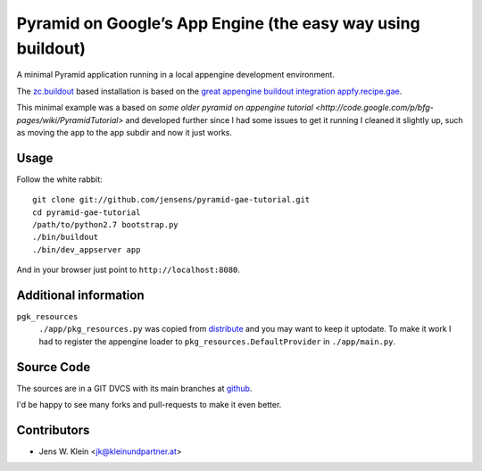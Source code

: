 ============================================================
Pyramid on Google’s App Engine (the easy way using buildout)
============================================================

A minimal Pyramid application running in a local appengine development
environment.

The `zc.buildout <http://pypi.python.org/pypi/zc.buildout>`_ based installation
is based on the `great appengine buildout integration appfy.recipe.gae <http://pypi.python.org/pypi/appfy.recipe.gae/>`_.

This minimal example was a based on `some older pyramid on appengine
tutorial <http://code.google.com/p/bfg-pages/wiki/PyramidTutorial>` and
developed further since I had some issues to get it running I cleaned it
slightly up, such as moving the app to the app subdir and now it just works.

Usage
=====

Follow the white rabbit::

    git clone git://github.com/jensens/pyramid-gae-tutorial.git
    cd pyramid-gae-tutorial
    /path/to/python2.7 bootstrap.py
    ./bin/buildout
    ./bin/dev_appserver app

And in your browser just point to ``http://localhost:8080``.

Additional information
======================

``pgk_resources``
    ``./app/pkg_resources.py`` was copied from `distribute <http://packages.python.org/distribute/>`_
    and you may want to keep it uptodate. To make it work  I had to register the
    appengine loader to ``pkg_resources.DefaultProvider`` in ``./app/main.py``.

Source Code
===========

The sources are in a GIT DVCS with its main branches at
`github <http://github.com/jensens/pyramid-gae-tutorial>`_.

I'd be happy to see many forks and pull-requests to make it even better.

Contributors
============

- Jens W. Klein <jk@kleinundpartner.at>
